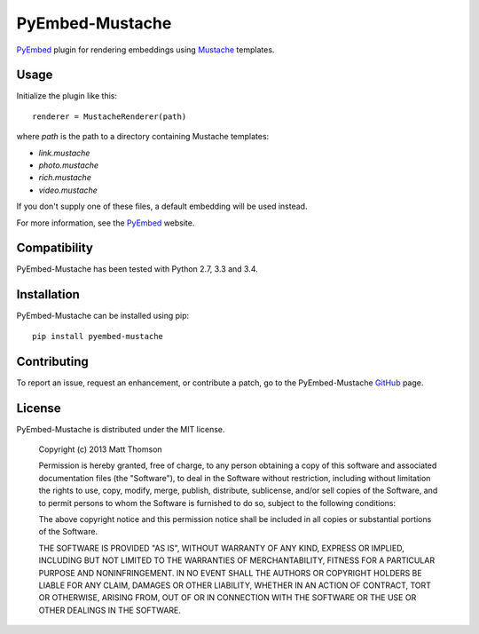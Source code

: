 PyEmbed-Mustache
================

.. image:: https://secure.travis-ci.org/pyembed/pyembed-mustache.png?branch=master
    :target: http://travis-ci.org/pyembed/pyembed-mustache
.. image:: https://coveralls.io/repos/pyembed/pyembed-mustache/badge.png
    :target: https://coveralls.io/r/pyembed/pyembed-mustache
.. image:: https://pypip.in/d/pyembed-mustache/badge.png
    :target: https://pypi.python.org/pypi/pyembed-mustache/
.. image:: https://pypip.in/v/pyembed-mustache/badge.png
    :target: https://pypi.python.org/pypi/pyembed-mustache/
.. image:: https://pypip.in/wheel/pyembed-mustache/badge.png
    :target: https://pypi.python.org/pypi/pyembed-mustache/
.. image:: https://pypip.in/egg/pyembed-mustache/badge.png
    :target: https://pypi.python.org/pypi/pyembed-mustache/
.. image:: https://pypip.in/license/pyembed-mustache/badge.png
    :target: https://pypi.python.org/pypi/pyembed-mustache/

`PyEmbed`_ plugin for rendering embeddings using `Mustache`_ templates.

Usage
-----

Initialize the plugin like this:

::

    renderer = MustacheRenderer(path)

where `path` is the path to a directory containing Mustache templates:

- `link.mustache`
- `photo.mustache`
- `rich.mustache`
- `video.mustache`

If you don't supply one of these files, a default embedding will be used
instead.

For more information, see the `PyEmbed`_ website.

Compatibility
-------------

PyEmbed-Mustache has been tested with Python 2.7, 3.3 and 3.4.

Installation
------------

PyEmbed-Mustache can be installed using pip:

::

    pip install pyembed-mustache

Contributing
------------

To report an issue, request an enhancement, or contribute a patch, go to
the PyEmbed-Mustache `GitHub`_ page.

License
-------

PyEmbed-Mustache is distributed under the MIT license.

    Copyright (c) 2013 Matt Thomson

    Permission is hereby granted, free of charge, to any person obtaining
    a copy of this software and associated documentation files (the
    "Software"), to deal in the Software without restriction, including
    without limitation the rights to use, copy, modify, merge, publish,
    distribute, sublicense, and/or sell copies of the Software, and to
    permit persons to whom the Software is furnished to do so, subject to
    the following conditions:

    The above copyright notice and this permission notice shall be
    included in all copies or substantial portions of the Software.

    THE SOFTWARE IS PROVIDED "AS IS", WITHOUT WARRANTY OF ANY KIND,
    EXPRESS OR IMPLIED, INCLUDING BUT NOT LIMITED TO THE WARRANTIES OF
    MERCHANTABILITY, FITNESS FOR A PARTICULAR PURPOSE AND
    NONINFRINGEMENT. IN NO EVENT SHALL THE AUTHORS OR COPYRIGHT HOLDERS BE
    LIABLE FOR ANY CLAIM, DAMAGES OR OTHER LIABILITY, WHETHER IN AN ACTION
    OF CONTRACT, TORT OR OTHERWISE, ARISING FROM, OUT OF OR IN CONNECTION
    WITH THE SOFTWARE OR THE USE OR OTHER DEALINGS IN THE SOFTWARE.

.. _PyEmbed: http://pyembed.github.io
.. _Mustache: http://mustache.github.io
.. _GitHub: https://github.com/pyembed/pyembed-mustache